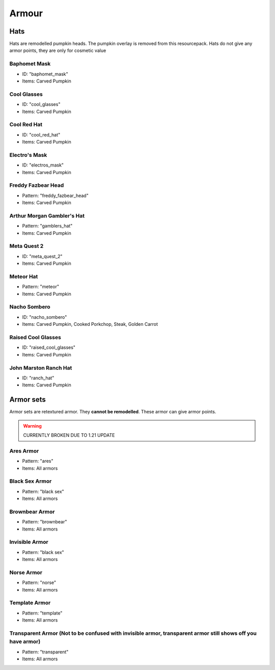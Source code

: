 Armour
***************

Hats
==========

Hats are remodelled pumpkin heads. The pumpkin overlay is removed from this resourcepack.
Hats do not give any armor points, they are only for cosmetic value

Baphomet Mask
~~~~~~~~~~~~~~~~
* ID: "baphomet_mask"
* Items: Carved Pumpkin

Cool Glasses
~~~~~~~~~~~~~~~~
* ID: "cool_glasses"
* Items: Carved Pumpkin

Cool Red Hat
~~~~~~~~~~~~~~~~
* ID: "cool_red_hat"
* Items: Carved Pumpkin

Electro's Mask
~~~~~~~~~~~~~~~~
* ID: "electros_mask"
* Items:  Carved Pumpkin

Freddy Fazbear Head
~~~~~~~~~~~~~~~~
* Pattern: "freddy_fazbear_head"
* Items:  Carved Pumpkin

Arthur Morgan Gambler's Hat
~~~~~~~~~~~~~~~~
* Pattern: "gamblers_hat"
* Items:  Carved Pumpkin

Meta Quest 2
~~~~~~~~~~~~~~~~
* ID: "meta_quest_2"
* Items:  Carved Pumpkin

Meteor Hat
~~~~~~~~~~~~~~~~
* Pattern: "meteor"
* Items:  Carved Pumpkin

Nacho Sombero
~~~~~~~~~~~~~~~~
* ID: "nacho_sombero"
* Items: Carved Pumpkin, Cooked Porkchop, Steak, Golden Carrot

Raised Cool Glasses
~~~~~~~~~~~~~~~~
* ID: "raised_cool_glasses"
* Items: Carved Pumpkin

John Marston Ranch Hat
~~~~~~~~~~~~~~~~
* ID: "ranch_hat"
* Items: Carved Pumpkin

Armor sets
==========
Armor sets are retextured armor. They **cannot be remodelled**. These armor can give armor points.

.. warning::
  CURRENTLY BROKEN DUE TO 1.21 UPDATE

Ares Armor
~~~~~~~~~~~~~~~~
* Pattern: "ares"
* Items: All armors

Black Sex Armor
~~~~~~~~~~~~~~~~
* Pattern: "black sex"
* Items: All armors

Brownbear Armor
~~~~~~~~~~~~~~~~
* Pattern: "brownbear"
* Items: All armors

Invisible Armor
~~~~~~~~~~~~~~~~
* Pattern: "black sex"
* Items: All armors

Norse Armor
~~~~~~~~~~~~~~~~
* Pattern: "norse"
* Items: All armors

Template Armor
~~~~~~~~~~~~~~~~
* Pattern: "template"
* Items: All armors

Transparent Armor (Not to be confused with invisible armor, transparent armor still shows off you have armor)
~~~~~~~~~~~~~~~~
* Pattern: "transparent"
* Items: All armors
